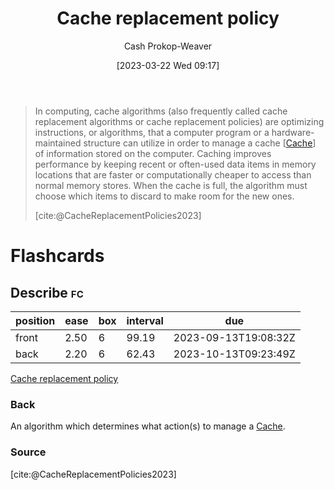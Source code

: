 :PROPERTIES:
:ID:       f1a77c99-0bb1-4972-a462-7ac47735faa8
:LAST_MODIFIED: [2023-09-06 Wed 08:12]
:ROAM_REFS: [cite:@CacheReplacementPolicies2023]
:END:
#+title: Cache replacement policy
#+hugo_custom_front_matter: :slug "f1a77c99-0bb1-4972-a462-7ac47735faa8"
#+author: Cash Prokop-Weaver
#+date: [2023-03-22 Wed 09:17]
#+filetags: :concept:

#+begin_quote
In computing, cache algorithms (also frequently called cache replacement algorithms or cache replacement policies) are optimizing instructions, or algorithms, that a computer program or a hardware-maintained structure can utilize in order to manage a cache [[[id:0bd96e38-6a09-4053-b5e8-cf707b03a3e5][Cache]]] of information stored on the computer. Caching improves performance by keeping recent or often-used data items in memory locations that are faster or computationally cheaper to access than normal memory stores. When the cache is full, the algorithm must choose which items to discard to make room for the new ones.

[cite:@CacheReplacementPolicies2023]
#+end_quote

* Flashcards
** Describe :fc:
:PROPERTIES:
:CREATED: [2023-03-22 Wed 09:17]
:FC_CREATED: 2023-03-22T16:18:46Z
:FC_TYPE:  double
:ID:       69cb117a-4d1a-4ec4-b7bf-9598a88d6409
:END:
:REVIEW_DATA:
| position | ease | box | interval | due                  |
|----------+------+-----+----------+----------------------|
| front    | 2.50 |   6 |    99.19 | 2023-09-13T19:08:32Z |
| back     | 2.20 |   6 |    62.43 | 2023-10-13T09:23:49Z |
:END:

[[id:f1a77c99-0bb1-4972-a462-7ac47735faa8][Cache replacement policy]]

*** Back
An algorithm which determines what action(s) to manage a [[id:0bd96e38-6a09-4053-b5e8-cf707b03a3e5][Cache]].
*** Source
[cite:@CacheReplacementPolicies2023]
#+print_bibliography: